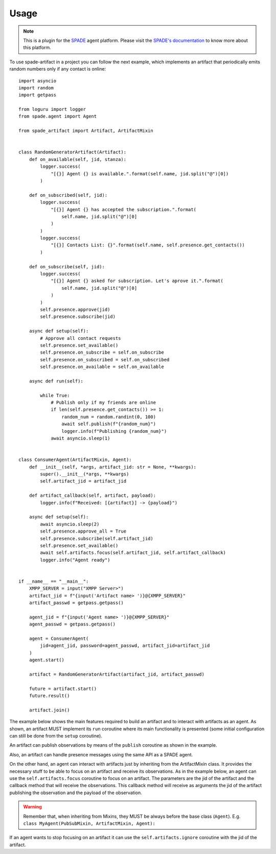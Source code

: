 =====
Usage
=====


.. note:: This is a plugin for the `SPADE <https://github.com/javipalanca/spade>`_ agent platform. Please visit the
          `SPADE's documentation <https://spade-mas.readthedocs.io>`_ to know more about this platform.

To use spade-artifact in a project you can follow the next example, which implements an artifact that periodically emits
random numbers only if any contact is online::

    import asyncio
    import random
    import getpass

    from loguru import logger
    from spade.agent import Agent

    from spade_artifact import Artifact, ArtifactMixin


    class RandomGeneratorArtifact(Artifact):
        def on_available(self, jid, stanza):
            logger.success(
                "[{}] Agent {} is available.".format(self.name, jid.split("@")[0])
            )

        def on_subscribed(self, jid):
            logger.success(
                "[{}] Agent {} has accepted the subscription.".format(
                    self.name, jid.split("@")[0]
                )
            )
            logger.success(
                "[{}] Contacts List: {}".format(self.name, self.presence.get_contacts())
            )

        def on_subscribe(self, jid):
            logger.success(
                "[{}] Agent {} asked for subscription. Let's aprove it.".format(
                    self.name, jid.split("@")[0]
                )
            )
            self.presence.approve(jid)
            self.presence.subscribe(jid)

        async def setup(self):
            # Approve all contact requests
            self.presence.set_available()
            self.presence.on_subscribe = self.on_subscribe
            self.presence.on_subscribed = self.on_subscribed
            self.presence.on_available = self.on_available

        async def run(self):

            while True:
                # Publish only if my friends are online
                if len(self.presence.get_contacts()) >= 1:
                    random_num = random.randint(0, 100)
                    await self.publish(f"{random_num}")
                    logger.info(f"Publishing {random_num}")
                await asyncio.sleep(1)


    class ConsumerAgent(ArtifactMixin, Agent):
        def __init__(self, *args, artifact_jid: str = None, **kwargs):
            super().__init__(*args, **kwargs)
            self.artifact_jid = artifact_jid

        def artifact_callback(self, artifact, payload):
            logger.info(f"Received: [{artifact}] -> {payload}")

        async def setup(self):
            await asyncio.sleep(2)
            self.presence.approve_all = True
            self.presence.subscribe(self.artifact_jid)
            self.presence.set_available()
            await self.artifacts.focus(self.artifact_jid, self.artifact_callback)
            logger.info("Agent ready")


    if __name__ == "__main__":
        XMPP_SERVER = input("XMPP Server>")
        artifact_jid = f"{input('Artifact name> ')}@{XMPP_SERVER}"
        artifact_passwd = getpass.getpass()

        agent_jid = f"{input('Agent name> ')}@{XMPP_SERVER}"
        agent_passwd = getpass.getpass()

        agent = ConsumerAgent(
            jid=agent_jid, password=agent_passwd, artifact_jid=artifact_jid
        )
        agent.start()

        artifact = RandomGeneratorArtifact(artifact_jid, artifact_passwd)

        future = artifact.start()
        future.result()

        artifact.join()


The example below shows the main features required to build an artifact and to interact with artifacts as an agent.
As shown, an artifact MUST implement its ``run`` coroutine where its main functionality is presented (some initial configuration can still be done from the ``setup`` coroutine).

An artifact can publish observations by means of the ``publish`` coroutine as shown in the example.

Also, an artifact can handle presence messages using the same API as a SPADE agent.

On the other hand, an agent can interact with artifacts just by inheriting from the ArtifactMixin class. It provides the necessary stuff to be able to focus on an artifact and receive its observations.
As in the example below, an agent can use the ``self.artifacts.focus`` coroutine to focus on an artifact. The parameters are the jid of the artifact and the callback method that will receive the observations.
This callback method will receive as arguments the jid of the artifact publishing the observation and the payload of the observation.

.. warning:: Remember that, when inheriting from Mixins, they MUST be always before the base class (``Agent``).
             E.g. ``class MyAgent(PubSubMixin, ArtifactMixin, Agent):``


If an agent wants to stop focusing on an artifact it can use the ``self.artifacts.ignore`` coroutine with the jid of the artifact.